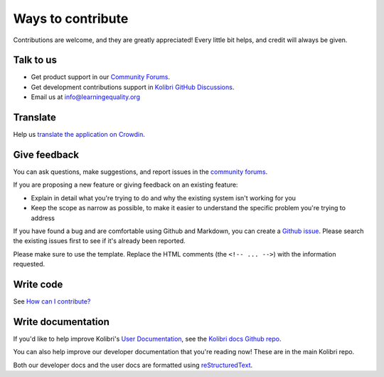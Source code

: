

Ways to contribute
==================


Contributions are welcome, and they are greatly appreciated! Every
little bit helps, and credit will always be given.

Talk to us
----------

* Get product support in our `Community Forums <http://community.learningequality.org/>`__.
* Get development contributions support in `Kolibri GitHub Discussions <https://github.com/learningequality/kolibri/discussions>`__.
* Email us at info@learningequality.org

Translate
---------

Help us `translate the application on Crowdin <https://crowdin.com/project/kolibri>`__.

Give feedback
-------------

You can ask questions, make suggestions, and report issues in the `community forums <https://community.learningequality.org/>`__.

If you are proposing a new feature or giving feedback on an existing feature:

* Explain in detail what you're trying to do and why the existing system isn't working for you
* Keep the scope as narrow as possible, to make it easier to understand the specific problem you're trying to address

If you have found a bug and are comfortable using Github and Markdown, you can create a `Github issue <https://github.com/learningequality/kolibri/issues>`__. Please search the existing issues first to see if it's already been reported.

Please make sure to use the template. Replace the HTML comments (the ``<!-- ... -->``) with the information requested.

Write code
----------

See `How can I contribute? <https://github.com/learningequality/kolibri/blob/develop/CONTRIBUTING.md>`__

Write documentation
-------------------

If you'd like to help improve Kolibri's `User Documentation <https://kolibri.readthedocs.io/en/latest/>`__, see the `Kolibri docs Github repo <https://github.com/learningequality/kolibri-docs>`__.

You can also help improve our developer documentation that you're reading now! These are in the main Kolibri repo.

Both our developer docs and the user docs are formatted using `reStructuredText <http://docutils.sourceforge.net/rst.html>`__.
